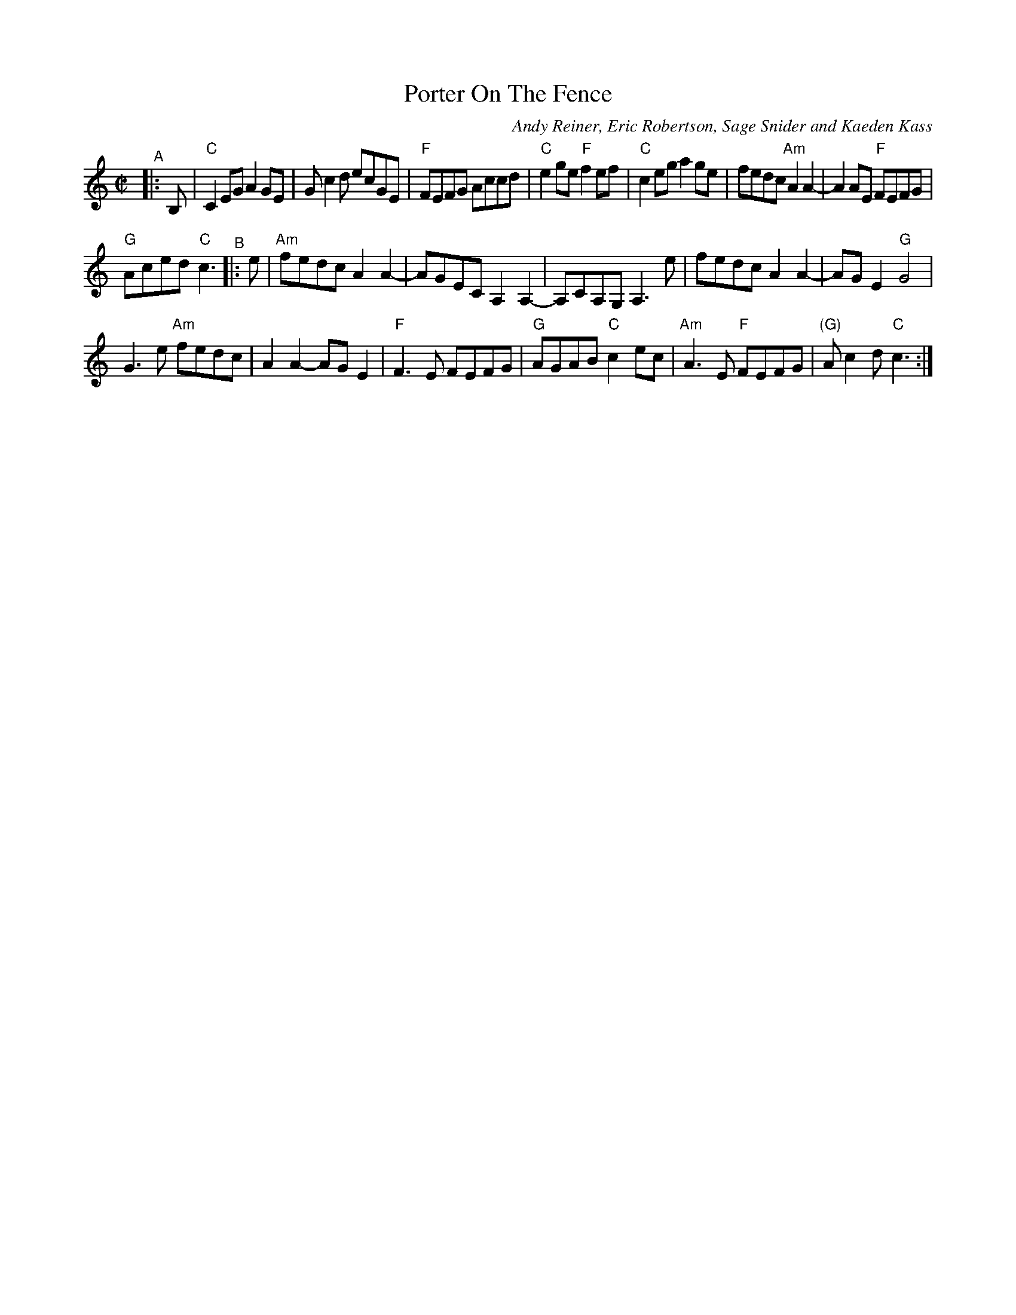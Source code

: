 X: 1
T: Porter On The Fence
C: Andy Reiner, Eric Robertson, Sage Snider and Kaeden Kass
%D:2014
R: reel
S: https://www.patreon.com/posts/rustic-roots-27198819
Z: 2020 John Chambers <jc:trillian.mit.edu>
N: To make the tune more compact, both strains' pickup notes were moved to the start,
N: eliminating alternate endings. Of course, you may omit any of the pickup notes, since
N: they're not significant (and the original copy didn't have the initial B, pickup note,
N: it was only in the 1st ending).
M: C|
L: 1/8
K: C
"^A"|: B, |\
"C"C2EG A2GE | Gc2d ecGE | "F"FEFG Accd | "C"e2ge "F"f2ef |\
"C"c2eg a2ge | fedc "Am"A2A2- | A2AE "F"FEFG |
"G"Aced "C"c3 "^B"|: e |\
"Am"fedc A2A2- | AGEC A,2A,2- | A,CA,G, A,3e |\
fedc A2A2- | AGE2 "G"G4 |
G3e "Am"fedc | A2A2- AGE2 | "F"F3E FEFG |\
"G"AGAB "C"c2ec | "Am"A3E "F"FEFG | "(G)"Ac2d "C"c3 :|
